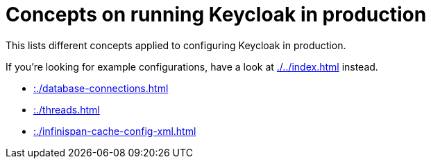 = Concepts on running Keycloak in production
:navtitle: Concepts
:description: This lists different concepts applied to configuring Keycloak in production.
:page-aliases: load-behavior.adoc

{description}

If you're looking for example configurations, have a look at xref:./../index.adoc[] instead.

* xref::./database-connections.adoc[]
* xref::./threads.adoc[]
* xref::./infinispan-cache-config-xml.adoc[]


